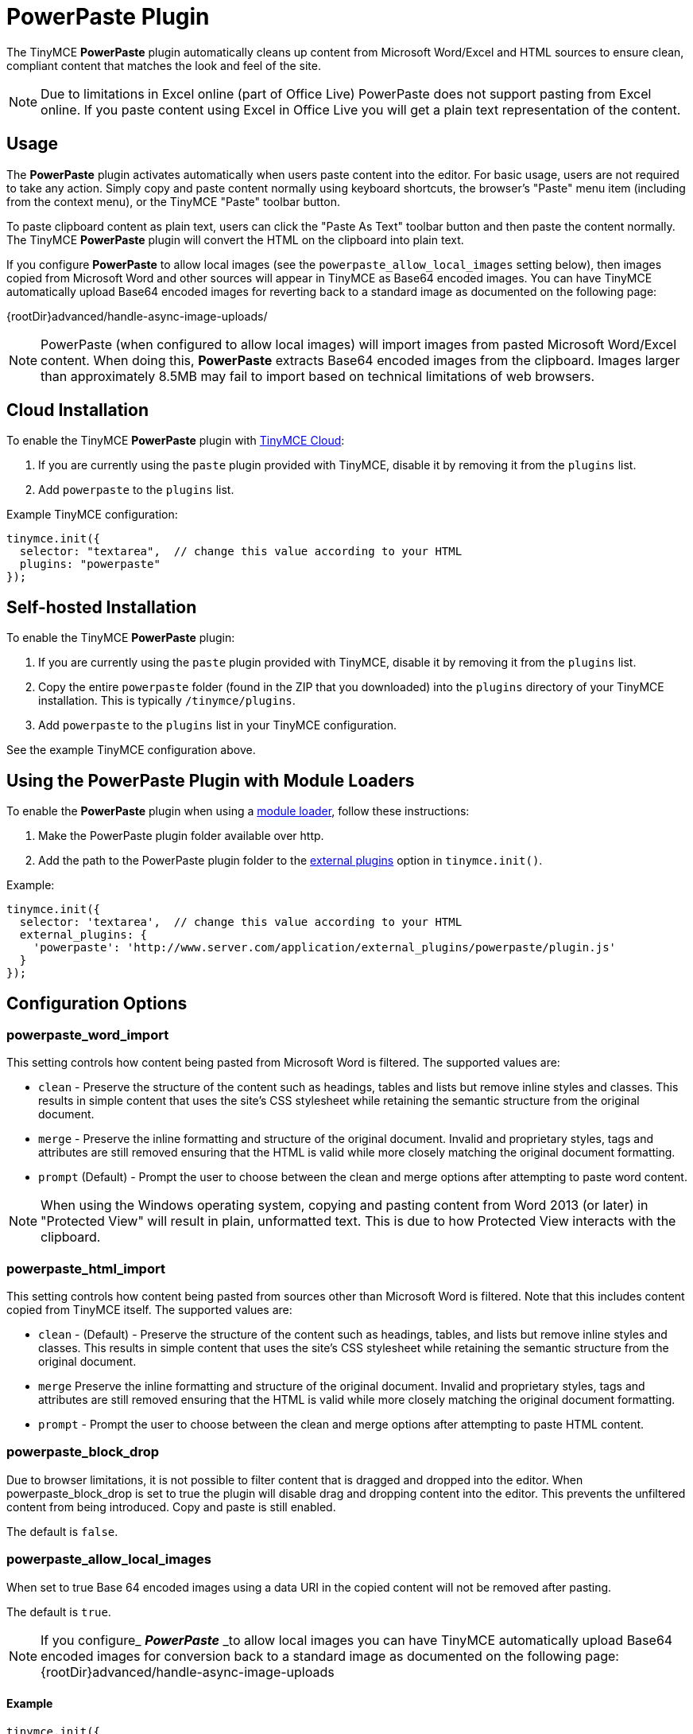:rootDir: ../
:partialsDir: {rootDir}partials/
= PowerPaste Plugin
:keywords: enterprise powerpaste power paste powerpaste_word_import powerpaste_html_import powerpaste_block_drop powerpaste_allow_local_images microsoft word excel
:title_nav: PowerPaste

The TinyMCE *PowerPaste* plugin automatically cleans up content from Microsoft Word/Excel and HTML sources to ensure clean, compliant content that matches the look and feel of the site.

NOTE: Due to limitations in Excel online (part of Office Live) PowerPaste does not support pasting from Excel online.  If you paste content using Excel in Office Live you will get a plain text representation of the content.

[[usage]]
== Usage

The *PowerPaste* plugin activates automatically when users paste content into the editor. For basic usage, users are not required to take any action. Simply copy and paste content normally using keyboard shortcuts, the browser's "Paste" menu item (including from the context menu), or the TinyMCE "Paste" toolbar button.

To paste clipboard content as plain text, users can click the "Paste As Text" toolbar button and then paste the content normally. The TinyMCE *PowerPaste* plugin will convert the HTML on the clipboard into plain text.

If you configure *PowerPaste* to allow local images (see the `powerpaste_allow_local_images` setting below), then images copied from Microsoft Word and other sources will appear in TinyMCE as Base64 encoded images. You can have TinyMCE automatically upload Base64 encoded images for reverting back to a standard image as documented on the following page:

\{rootDir}advanced/handle-async-image-uploads/

NOTE: PowerPaste (when configured to allow local images) will import images from pasted Microsoft Word/Excel content.  When doing this, *PowerPaste* extracts Base64 encoded images from the clipboard.  Images larger than approximately 8.5MB may fail to import based on technical limitations of web browsers.

[[cloud-installation]]
== Cloud Installation
anchor:cloudinstallation[historical anchor]

To enable the TinyMCE *PowerPaste* plugin with link:{rootDir}cloud-deployment-guide/editor-and-features.html[TinyMCE Cloud]:

. If you are currently using the `paste` plugin provided with TinyMCE, disable it by removing it from the `plugins` list.
. Add `powerpaste` to the `plugins` list.

Example TinyMCE configuration:

[source,js]
----
tinymce.init({
  selector: "textarea",  // change this value according to your HTML
  plugins: "powerpaste"
});
----

[[self-hosted-installation]]
== Self-hosted Installation
anchor:self-hostedinstallation[historical anchor]

To enable the TinyMCE *PowerPaste* plugin:

. If you are currently using the `paste` plugin provided with TinyMCE, disable it by removing it from the `plugins` list.
. Copy the entire `powerpaste` folder (found in the ZIP that you downloaded) into the `plugins` directory of your TinyMCE installation. This is typically `/tinymce/plugins`.
. Add `powerpaste` to the `plugins` list in  your TinyMCE configuration.

See the example TinyMCE configuration above.

[[using-the-powerpaste-plugin-with-module-loaders]]
== Using the PowerPaste Plugin with Module Loaders
anchor:usingthepowerpastepluginwithmoduleloaders[historical anchor]

To enable the *PowerPaste* plugin when using a link:{rootDir}advanced/usage-with-module-loaders.html[module loader], follow these instructions:

. Make the PowerPaste plugin folder available over http.
. Add the path to the PowerPaste plugin folder to the xref:configure/integration-and-setup.adoc#external_plugins[external plugins] option in `tinymce.init()`.

Example:

[source,js]
----
tinymce.init({
  selector: 'textarea',  // change this value according to your HTML
  external_plugins: {
    'powerpaste': 'http://www.server.com/application/external_plugins/powerpaste/plugin.js'
  }
});
----

[[configuration-options]]
== Configuration Options
anchor:configurationoptions[historical anchor]

[[powerpaste_word_import]]
=== powerpaste_word_import

This setting controls how content being pasted from Microsoft Word is filtered. The supported values are:

* `clean` - Preserve the structure of the content such as headings, tables and lists but remove inline styles and classes. This results in simple content that uses the site's CSS stylesheet while retaining the semantic structure from the original document.
* `merge` - Preserve the inline formatting and structure of the original document. Invalid and proprietary styles, tags and attributes are still removed ensuring that the HTML is valid while more closely matching the original document formatting.
* `prompt` (Default) - Prompt the user to choose between the clean and merge options after attempting to paste word content.

NOTE: When using the Windows operating system, copying and pasting content from Word 2013 (or later) in "Protected View" will result in plain, unformatted text. This is due to how Protected View interacts with the clipboard.

[[powerpaste_html_import]]
=== powerpaste_html_import

This setting controls how content being pasted from sources other than Microsoft Word is filtered. Note that this includes content copied from TinyMCE itself. The supported values are:

* `clean` - (Default) - Preserve the structure of the content such as headings, tables, and lists but remove inline styles and classes. This results in simple content that uses the site's CSS stylesheet while retaining the semantic structure from the original document.
* `merge` Preserve the inline formatting and structure of the original document. Invalid and proprietary styles, tags and attributes are still removed ensuring that the HTML is valid while more closely matching the original document formatting.
* `prompt` - Prompt the user to choose between the clean and merge options after attempting to paste HTML content.

[[powerpaste_block_drop]]
=== powerpaste_block_drop

Due to browser limitations, it is not possible to filter content that is dragged and dropped into the editor. When powerpaste_block_drop is set to true the plugin will disable drag and dropping content into the editor. This prevents the unfiltered content from being introduced. Copy and paste is still enabled.

The default is `false`.

[[powerpaste_allow_local_images]]
=== powerpaste_allow_local_images

When set to true Base 64 encoded images using a data URI in the copied content will not be removed after pasting.

The default is `true`.

NOTE: If you configure_ *_PowerPaste_* _to allow local images you can have TinyMCE automatically upload Base64 encoded images for conversion back to a standard image as documented on the following page: \{rootDir}advanced/handle-async-image-uploads

[[example]]
==== Example

[source,js]
----
tinymce.init({
  selector: "textarea",  // change this value according to your HTML
  plugins: "powerpaste",
  powerpaste_word_import: "clean",
  powerpaste_html_import: "merge"
});
----

[[toolbar-buttons]]
== Toolbar Buttons
anchor:toolbarbuttons[historical anchor]

[[pastetext]]
=== pastetext

This button allows you to toggle paste as plain text mode on/off. When in plain text mode all rich formatted contents gets converted into plain text.

Example TinyMCE Configuration:

[source,js]
----
tinymce.init({
  selector: "textarea",
  plugins: "powerpaste",
  toolbar: "pastetext"
});
----

[[menu-items]]
== Menu Items
anchor:menuitems[historical anchor]

=== pastetext

This menu item allows you to toggle paste as plain text mode on/off. When in plain text mode all rich formatted contents gets converted into plain text.

Example TinyMCE Configuration:

[source,js]
----
tinymce.init({
  selector: "textarea",
  plugins: "powerpaste",
  menu: {
	edit: {title: "edit", items: "pastetext"}
  }
});
----

[[advanced-config-options]]
== Advanced Config Options
anchor:advancedconfigoptions[historical anchor]

[[post-filter-callback]]
=== Post filter callback
anchor:postfiltercallback[historical anchor]

Developers can add customer filtering after *PowerPaste* filters are run using the post filter callback. This can be added as an init option or at runtime by adding the event listener.

[[using-the-init-option]]
==== Using the init option
anchor:usingtheinitoption[historical anchor]

[source,js]
----
tinymce.init({
  selector: "textarea",
  plugins: "powerpaste",
  paste_postprocess: function(editor, fragment) {
	// Fragment is a DocumentFragment node containing the DOM structure of the pasted content,
	// after it has been filtered by the PowerPaste plugin.
  var textnode = document.createTextNode("Added Text");
  // Modify the fragment via the argument - do not return a value!
  fragment.node.appendChild(textnode);
  }
});
----

[[using-an-event-listener]]
==== Using an event listener
anchor:usinganeventlistener[historical anchor]

[source,js]
----
tinymce.get('editorID').('PastePostProcess', function(fragment) {
  // Fragment is a DocumentFragment node containing the DOM structure of the pasted content,
  // after it has been filtered by the PowerPaste plugin.
});
----

[[buy-tinymce-powerpaste]]
== Buy TinyMCE PowerPaste
anchor:buytinymcepowerpaste[historical anchor]

Start with our link:{tinymceproductsfeatures}powerpaste/[dedicated product page] to see our flexible pricing options. OEM and enterprise customers should link:{pricingpage}[contact sales directly].
